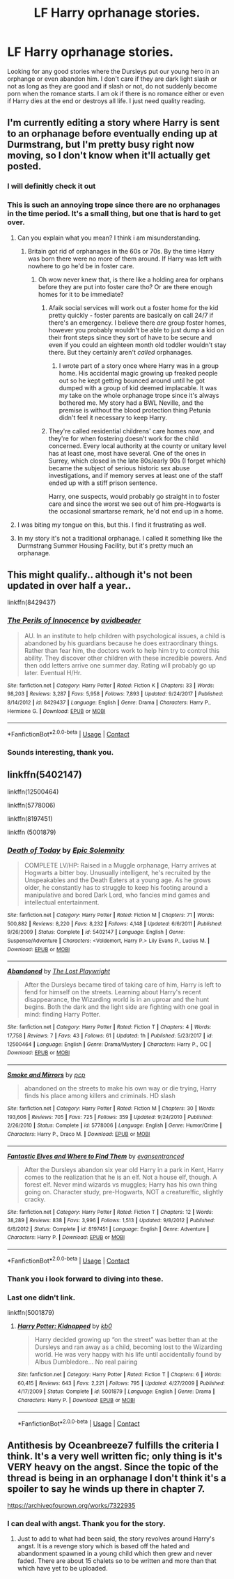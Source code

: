 #+TITLE: LF Harry oprhanage stories.

* LF Harry oprhanage stories.
:PROPERTIES:
:Author: Ly-Kron
:Score: 16
:DateUnix: 1523643516.0
:DateShort: 2018-Apr-13
:FlairText: Request
:END:
Looking for any good stories where the Dursleys put our young hero in an orphange or even abandon him. I don't care if they are dark light slash or not as long as they are good and if slash or not, do not suddenly become porn when the romance starts. I am ok if there is no romance either or even if Harry dies at the end or destroys all life. I just need quality reading.


** I'm currently editing a story where Harry is sent to an orphanage before eventually ending up at Durmstrang, but I'm pretty busy right now moving, so I don't know when it'll actually get posted.
:PROPERTIES:
:Author: Lord_Anarchy
:Score: 10
:DateUnix: 1523657792.0
:DateShort: 2018-Apr-14
:END:

*** I will definitly check it out
:PROPERTIES:
:Author: Ly-Kron
:Score: 3
:DateUnix: 1523663760.0
:DateShort: 2018-Apr-14
:END:


*** This is such an annoying trope since there are no orphanages in the time period. It's a small thing, but one that is hard to get over.
:PROPERTIES:
:Author: EpicBeardMan
:Score: 0
:DateUnix: 1523668040.0
:DateShort: 2018-Apr-14
:END:

**** Can you explain what you mean? I think i am misunderstanding.
:PROPERTIES:
:Author: throwawayforporn97
:Score: 4
:DateUnix: 1523697112.0
:DateShort: 2018-Apr-14
:END:

***** Britain got rid of orphanages in the 60s or 70s. By the time Harry was born there were no more of them around. If Harry was left with nowhere to go he'd be in foster care.
:PROPERTIES:
:Author: EpicBeardMan
:Score: 11
:DateUnix: 1523697219.0
:DateShort: 2018-Apr-14
:END:

****** Oh wow never knew that, is there like a holding area for orphans before they are put into foster care tho? Or are there enough homes for it to be immediate?
:PROPERTIES:
:Author: throwawayforporn97
:Score: 3
:DateUnix: 1523698526.0
:DateShort: 2018-Apr-14
:END:

******* Afaik social services will work out a foster home for the kid pretty quickly - foster parents are basically on call 24/7 if there's an emergency. I believe there /are/ group foster homes, however you probably wouldn't be able to just dump a kid on their front steps since they sort of have to be secure and even if you could an eighteen month old toddler wouldn't stay there. But they certainly aren't /called/ orphanages.
:PROPERTIES:
:Author: SerCoat
:Score: 9
:DateUnix: 1523719513.0
:DateShort: 2018-Apr-14
:END:

******** I wrote part of a story once where Harry was in a group home. His accidental magic growing up freaked people out so he kept getting bounced around until he got dumped with a group of kid deemed implacable. It was my take on the whole orphanage trope since it's always bothered me. My story had a BWL Neville, and the premise is without the blood protection thing Petunia didn't feel it necessary to keep Harry.
:PROPERTIES:
:Author: EpicBeardMan
:Score: 3
:DateUnix: 1523779436.0
:DateShort: 2018-Apr-15
:END:


******* They're called residential childrens' care homes now, and they're for when fostering doesn't work for the child concerned. Every local authority at the county or unitary level has at least one, most have several. One of the ones in Surrey, which closed in the late 80s/early 90s (I forget which) became the subject of serious historic sex abuse investigations, and if memory serves at least one of the staff ended up with a stiff prison sentence.

Harry, one suspects, would probably go straight in to foster care and since the worst we see out of him pre-Hogwarts is the occasional smartarse remark, he'd not end up in a home.
:PROPERTIES:
:Author: ConsiderableHat
:Score: 7
:DateUnix: 1523719380.0
:DateShort: 2018-Apr-14
:END:


**** I was biting my tongue on this, but this. I find it frustrating as well.
:PROPERTIES:
:Author: SerCoat
:Score: 3
:DateUnix: 1523719507.0
:DateShort: 2018-Apr-14
:END:


**** In my story it's not a traditional orphanage. I called it something like the Durmstrang Summer Housing Facility, but it's pretty much an orphanage.
:PROPERTIES:
:Author: Lord_Anarchy
:Score: 1
:DateUnix: 1523753678.0
:DateShort: 2018-Apr-15
:END:


** This might qualify.. although it's not been updated in over half a year..

linkffn(8429437)
:PROPERTIES:
:Author: Wirenfeldt
:Score: 5
:DateUnix: 1523648337.0
:DateShort: 2018-Apr-14
:END:

*** [[https://www.fanfiction.net/s/8429437/1/][*/The Perils of Innocence/*]] by [[https://www.fanfiction.net/u/901792/avidbeader][/avidbeader/]]

#+begin_quote
  AU. In an institute to help children with psychological issues, a child is abandoned by his guardians because he does extraordinary things. Rather than fear him, the doctors work to help him try to control this ability. They discover other children with these incredible powers. And then odd letters arrive one summer day. Rating will probably go up later. Eventual H/Hr.
#+end_quote

^{/Site/:} ^{fanfiction.net} ^{*|*} ^{/Category/:} ^{Harry} ^{Potter} ^{*|*} ^{/Rated/:} ^{Fiction} ^{K} ^{*|*} ^{/Chapters/:} ^{33} ^{*|*} ^{/Words/:} ^{98,203} ^{*|*} ^{/Reviews/:} ^{3,287} ^{*|*} ^{/Favs/:} ^{5,958} ^{*|*} ^{/Follows/:} ^{7,893} ^{*|*} ^{/Updated/:} ^{9/24/2017} ^{*|*} ^{/Published/:} ^{8/14/2012} ^{*|*} ^{/id/:} ^{8429437} ^{*|*} ^{/Language/:} ^{English} ^{*|*} ^{/Genre/:} ^{Drama} ^{*|*} ^{/Characters/:} ^{Harry} ^{P.,} ^{Hermione} ^{G.} ^{*|*} ^{/Download/:} ^{[[http://www.ff2ebook.com/old/ffn-bot/index.php?id=8429437&source=ff&filetype=epub][EPUB]]} ^{or} ^{[[http://www.ff2ebook.com/old/ffn-bot/index.php?id=8429437&source=ff&filetype=mobi][MOBI]]}

--------------

*FanfictionBot*^{2.0.0-beta} | [[https://github.com/tusing/reddit-ffn-bot/wiki/Usage][Usage]] | [[https://www.reddit.com/message/compose?to=tusing][Contact]]
:PROPERTIES:
:Author: FanfictionBot
:Score: 5
:DateUnix: 1523648401.0
:DateShort: 2018-Apr-14
:END:


*** Sounds interesting, thank you.
:PROPERTIES:
:Author: Ly-Kron
:Score: 1
:DateUnix: 1523648493.0
:DateShort: 2018-Apr-14
:END:


** linkffn(5402147)

linkffn(12500464)

linkffn(5778006)

linkffn(8197451)

linkffn (5001879)
:PROPERTIES:
:Author: lieutenant__repost
:Score: 3
:DateUnix: 1523664879.0
:DateShort: 2018-Apr-14
:END:

*** [[https://www.fanfiction.net/s/5402147/1/][*/Death of Today/*]] by [[https://www.fanfiction.net/u/2093991/Epic-Solemnity][/Epic Solemnity/]]

#+begin_quote
  COMPLETE LV/HP: Raised in a Muggle orphanage, Harry arrives at Hogwarts a bitter boy. Unusually intelligent, he's recruited by the Unspeakables and the Death Eaters at a young age. As he grows older, he constantly has to struggle to keep his footing around a manipulative and bored Dark Lord, who fancies mind games and intellectual entertainment.
#+end_quote

^{/Site/:} ^{fanfiction.net} ^{*|*} ^{/Category/:} ^{Harry} ^{Potter} ^{*|*} ^{/Rated/:} ^{Fiction} ^{M} ^{*|*} ^{/Chapters/:} ^{71} ^{*|*} ^{/Words/:} ^{500,882} ^{*|*} ^{/Reviews/:} ^{8,220} ^{*|*} ^{/Favs/:} ^{8,232} ^{*|*} ^{/Follows/:} ^{4,148} ^{*|*} ^{/Updated/:} ^{6/6/2011} ^{*|*} ^{/Published/:} ^{9/26/2009} ^{*|*} ^{/Status/:} ^{Complete} ^{*|*} ^{/id/:} ^{5402147} ^{*|*} ^{/Language/:} ^{English} ^{*|*} ^{/Genre/:} ^{Suspense/Adventure} ^{*|*} ^{/Characters/:} ^{<Voldemort,} ^{Harry} ^{P.>} ^{Lily} ^{Evans} ^{P.,} ^{Lucius} ^{M.} ^{*|*} ^{/Download/:} ^{[[http://www.ff2ebook.com/old/ffn-bot/index.php?id=5402147&source=ff&filetype=epub][EPUB]]} ^{or} ^{[[http://www.ff2ebook.com/old/ffn-bot/index.php?id=5402147&source=ff&filetype=mobi][MOBI]]}

--------------

[[https://www.fanfiction.net/s/12500464/1/][*/Abandoned/*]] by [[https://www.fanfiction.net/u/6058843/The-Lost-Playwright][/The Lost Playwright/]]

#+begin_quote
  After the Dursleys became tired of taking care of him, Harry is left to fend for himself on the streets. Learning about Harry's recent disappearance, the Wizarding world is in an uproar and the hunt begins. Both the dark and the light side are fighting with one goal in mind: finding Harry Potter.
#+end_quote

^{/Site/:} ^{fanfiction.net} ^{*|*} ^{/Category/:} ^{Harry} ^{Potter} ^{*|*} ^{/Rated/:} ^{Fiction} ^{T} ^{*|*} ^{/Chapters/:} ^{4} ^{*|*} ^{/Words/:} ^{17,758} ^{*|*} ^{/Reviews/:} ^{7} ^{*|*} ^{/Favs/:} ^{43} ^{*|*} ^{/Follows/:} ^{61} ^{*|*} ^{/Updated/:} ^{1h} ^{*|*} ^{/Published/:} ^{5/23/2017} ^{*|*} ^{/id/:} ^{12500464} ^{*|*} ^{/Language/:} ^{English} ^{*|*} ^{/Genre/:} ^{Drama/Mystery} ^{*|*} ^{/Characters/:} ^{Harry} ^{P.,} ^{OC} ^{*|*} ^{/Download/:} ^{[[http://www.ff2ebook.com/old/ffn-bot/index.php?id=12500464&source=ff&filetype=epub][EPUB]]} ^{or} ^{[[http://www.ff2ebook.com/old/ffn-bot/index.php?id=12500464&source=ff&filetype=mobi][MOBI]]}

--------------

[[https://www.fanfiction.net/s/5778006/1/][*/Smoke and Mirrors/*]] by [[https://www.fanfiction.net/u/535807/pcp][/pcp/]]

#+begin_quote
  abandoned on the streets to make his own way or die trying, Harry finds his place among killers and criminals. HD slash
#+end_quote

^{/Site/:} ^{fanfiction.net} ^{*|*} ^{/Category/:} ^{Harry} ^{Potter} ^{*|*} ^{/Rated/:} ^{Fiction} ^{M} ^{*|*} ^{/Chapters/:} ^{30} ^{*|*} ^{/Words/:} ^{193,606} ^{*|*} ^{/Reviews/:} ^{705} ^{*|*} ^{/Favs/:} ^{725} ^{*|*} ^{/Follows/:} ^{359} ^{*|*} ^{/Updated/:} ^{9/24/2010} ^{*|*} ^{/Published/:} ^{2/26/2010} ^{*|*} ^{/Status/:} ^{Complete} ^{*|*} ^{/id/:} ^{5778006} ^{*|*} ^{/Language/:} ^{English} ^{*|*} ^{/Genre/:} ^{Humor/Crime} ^{*|*} ^{/Characters/:} ^{Harry} ^{P.,} ^{Draco} ^{M.} ^{*|*} ^{/Download/:} ^{[[http://www.ff2ebook.com/old/ffn-bot/index.php?id=5778006&source=ff&filetype=epub][EPUB]]} ^{or} ^{[[http://www.ff2ebook.com/old/ffn-bot/index.php?id=5778006&source=ff&filetype=mobi][MOBI]]}

--------------

[[https://www.fanfiction.net/s/8197451/1/][*/Fantastic Elves and Where to Find Them/*]] by [[https://www.fanfiction.net/u/651163/evansentranced][/evansentranced/]]

#+begin_quote
  After the Dursleys abandon six year old Harry in a park in Kent, Harry comes to the realization that he is an elf. Not a house elf, though. A forest elf. Never mind wizards vs muggles; Harry has his own thing going on. Character study, pre-Hogwarts, NOT a creature!fic, slightly cracky.
#+end_quote

^{/Site/:} ^{fanfiction.net} ^{*|*} ^{/Category/:} ^{Harry} ^{Potter} ^{*|*} ^{/Rated/:} ^{Fiction} ^{T} ^{*|*} ^{/Chapters/:} ^{12} ^{*|*} ^{/Words/:} ^{38,289} ^{*|*} ^{/Reviews/:} ^{838} ^{*|*} ^{/Favs/:} ^{3,996} ^{*|*} ^{/Follows/:} ^{1,513} ^{*|*} ^{/Updated/:} ^{9/8/2012} ^{*|*} ^{/Published/:} ^{6/8/2012} ^{*|*} ^{/Status/:} ^{Complete} ^{*|*} ^{/id/:} ^{8197451} ^{*|*} ^{/Language/:} ^{English} ^{*|*} ^{/Genre/:} ^{Adventure} ^{*|*} ^{/Characters/:} ^{Harry} ^{P.} ^{*|*} ^{/Download/:} ^{[[http://www.ff2ebook.com/old/ffn-bot/index.php?id=8197451&source=ff&filetype=epub][EPUB]]} ^{or} ^{[[http://www.ff2ebook.com/old/ffn-bot/index.php?id=8197451&source=ff&filetype=mobi][MOBI]]}

--------------

*FanfictionBot*^{2.0.0-beta} | [[https://github.com/tusing/reddit-ffn-bot/wiki/Usage][Usage]] | [[https://www.reddit.com/message/compose?to=tusing][Contact]]
:PROPERTIES:
:Author: FanfictionBot
:Score: 5
:DateUnix: 1523664900.0
:DateShort: 2018-Apr-14
:END:


*** Thank you i look forward to diving into these.
:PROPERTIES:
:Author: Ly-Kron
:Score: 1
:DateUnix: 1523664976.0
:DateShort: 2018-Apr-14
:END:


*** Last one didn't link.

linkffn(5001879)
:PROPERTIES:
:Author: lieutenant__repost
:Score: 1
:DateUnix: 1523665592.0
:DateShort: 2018-Apr-14
:END:

**** [[https://www.fanfiction.net/s/5001879/1/][*/Harry Potter: Kidnapped/*]] by [[https://www.fanfiction.net/u/1251524/kb0][/kb0/]]

#+begin_quote
  Harry decided growing up “on the street” was better than at the Dursleys and ran away as a child, becoming lost to the Wizarding world. He was very happy with his life until accidentally found by Albus Dumbledore... No real pairing
#+end_quote

^{/Site/:} ^{fanfiction.net} ^{*|*} ^{/Category/:} ^{Harry} ^{Potter} ^{*|*} ^{/Rated/:} ^{Fiction} ^{T} ^{*|*} ^{/Chapters/:} ^{6} ^{*|*} ^{/Words/:} ^{60,415} ^{*|*} ^{/Reviews/:} ^{643} ^{*|*} ^{/Favs/:} ^{2,221} ^{*|*} ^{/Follows/:} ^{795} ^{*|*} ^{/Updated/:} ^{4/27/2009} ^{*|*} ^{/Published/:} ^{4/17/2009} ^{*|*} ^{/Status/:} ^{Complete} ^{*|*} ^{/id/:} ^{5001879} ^{*|*} ^{/Language/:} ^{English} ^{*|*} ^{/Genre/:} ^{Drama} ^{*|*} ^{/Characters/:} ^{Harry} ^{P.} ^{*|*} ^{/Download/:} ^{[[http://www.ff2ebook.com/old/ffn-bot/index.php?id=5001879&source=ff&filetype=epub][EPUB]]} ^{or} ^{[[http://www.ff2ebook.com/old/ffn-bot/index.php?id=5001879&source=ff&filetype=mobi][MOBI]]}

--------------

*FanfictionBot*^{2.0.0-beta} | [[https://github.com/tusing/reddit-ffn-bot/wiki/Usage][Usage]] | [[https://www.reddit.com/message/compose?to=tusing][Contact]]
:PROPERTIES:
:Author: FanfictionBot
:Score: 1
:DateUnix: 1523665600.0
:DateShort: 2018-Apr-14
:END:


** Antithesis by Oceanbreeze7 fulfills the criteria I think. It's a very well written fic; only thing is it's VERY heavy on the angst. Since the topic of the thread is being in an orphanage I don't think it's a spoiler to say he winds up there in chapter 7.

[[https://archiveofourown.org/works/7322935]]
:PROPERTIES:
:Author: Rakkety_Tam_MacBurl
:Score: 2
:DateUnix: 1523679430.0
:DateShort: 2018-Apr-14
:END:

*** I can deal with angst. Thank you for the story.
:PROPERTIES:
:Author: Ly-Kron
:Score: 1
:DateUnix: 1523679971.0
:DateShort: 2018-Apr-14
:END:

**** Just to add to what had been said, the story revolves around Harry's angst. It is a revenge story which is based off the hated and abandonment spawned in a young child which then grew and never faded. There are about 15 chalets so to be written and more than that which have yet to be uploaded.
:PROPERTIES:
:Author: acelenny
:Score: 2
:DateUnix: 1523689082.0
:DateShort: 2018-Apr-14
:END:
